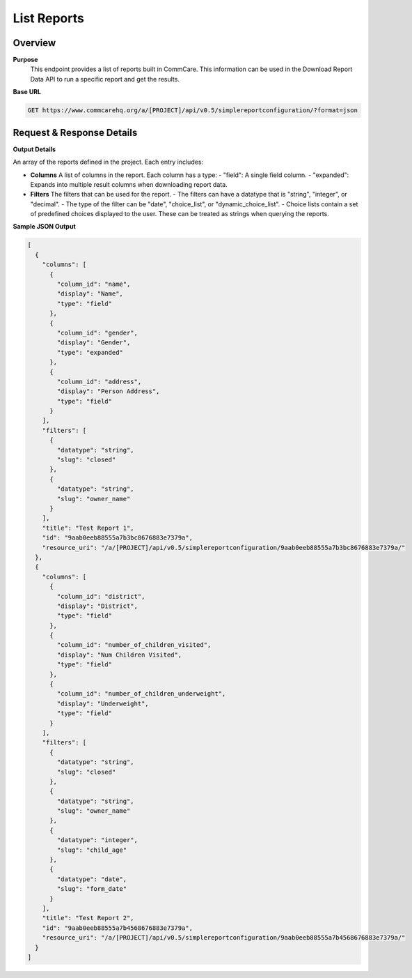 List Reports 
============

Overview
--------

**Purpose**
    This endpoint provides a list of reports built in CommCare. This information can be used in the Download Report Data API to run a specific report and get the results.

**Base URL**

.. code-block:: text

    GET https://www.commcarehq.org/a/[PROJECT]/api/v0.5/simplereportconfiguration/?format=json

Request & Response Details
---------------------------

**Output Details**

An array of the reports defined in the project. Each entry includes:

- **Columns** A list of columns in the report. Each column has a type:
  - "field": A single field column.
  - "expanded": Expands into multiple result columns when downloading report data.

- **Filters** The filters that can be used for the report.
  - The filters can have a datatype that is "string", "integer", or "decimal".
  - The type of the filter can be "date", "choice_list", or "dynamic_choice_list".
  - Choice lists contain a set of predefined choices displayed to the user. These can be treated as strings when querying the reports.

**Sample JSON Output**

.. code-block:: json

    [
      {
        "columns": [
          {
            "column_id": "name",
            "display": "Name",
            "type": "field"
          },
          {
            "column_id": "gender",
            "display": "Gender",
            "type": "expanded"
          },
          {
            "column_id": "address",
            "display": "Person Address",
            "type": "field"
          }
        ],
        "filters": [
          {
            "datatype": "string",
            "slug": "closed"
          },
          {
            "datatype": "string",
            "slug": "owner_name"
          }
        ],
        "title": "Test Report 1",
        "id": "9aab0eeb88555a7b3bc8676883e7379a",
        "resource_uri": "/a/[PROJECT]/api/v0.5/simplereportconfiguration/9aab0eeb88555a7b3bc8676883e7379a/"
      },
      {
        "columns": [
          {
            "column_id": "district",
            "display": "District",
            "type": "field"
          },
          {
            "column_id": "number_of_children_visited",
            "display": "Num Children Visited",
            "type": "field"
          },
          {
            "column_id": "number_of_children_underweight",
            "display": "Underweight",
            "type": "field"
          }
        ],
        "filters": [
          {
            "datatype": "string",
            "slug": "closed"
          },
          {
            "datatype": "string",
            "slug": "owner_name"
          },
          {
            "datatype": "integer",
            "slug": "child_age"
          },
          {
            "datatype": "date",
            "slug": "form_date"
          }
        ],
        "title": "Test Report 2",
        "id": "9aab0eeb88555a7b4568676883e7379a",
        "resource_uri": "/a/[PROJECT]/api/v0.5/simplereportconfiguration/9aab0eeb88555a7b4568676883e7379a/"
      }
    ]
